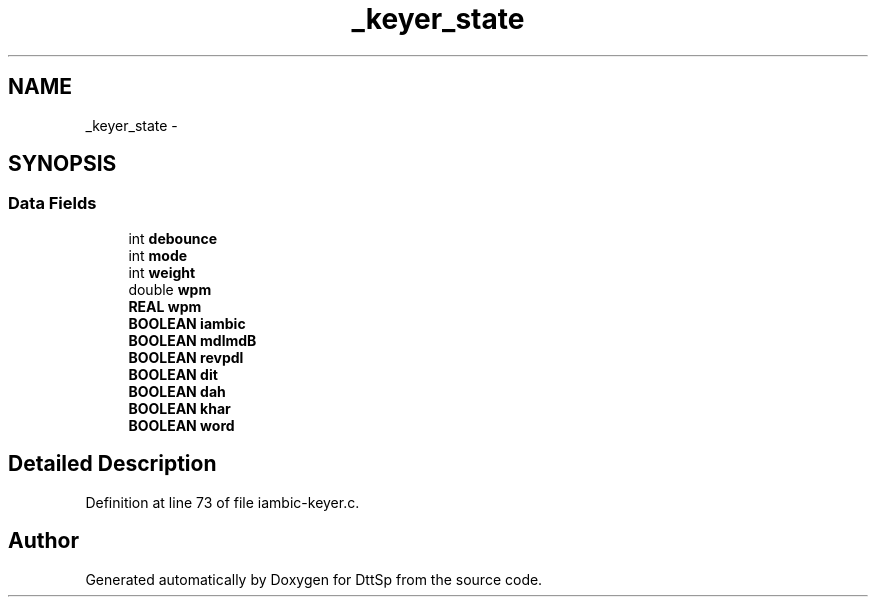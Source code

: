 .TH "_keyer_state" 3 "5 Apr 2007" "Version 93" "DttSp" \" -*- nroff -*-
.ad l
.nh
.SH NAME
_keyer_state \- 
.SH SYNOPSIS
.br
.PP
.SS "Data Fields"

.in +1c
.ti -1c
.RI "int \fBdebounce\fP"
.br
.ti -1c
.RI "int \fBmode\fP"
.br
.ti -1c
.RI "int \fBweight\fP"
.br
.ti -1c
.RI "double \fBwpm\fP"
.br
.ti -1c
.RI "\fBREAL\fP \fBwpm\fP"
.br
.ti -1c
.RI "\fBBOOLEAN\fP \fBiambic\fP"
.br
.ti -1c
.RI "\fBBOOLEAN\fP \fBmdlmdB\fP"
.br
.ti -1c
.RI "\fBBOOLEAN\fP \fBrevpdl\fP"
.br
.ti -1c
.RI "\fBBOOLEAN\fP \fBdit\fP"
.br
.ti -1c
.RI "\fBBOOLEAN\fP \fBdah\fP"
.br
.ti -1c
.RI "\fBBOOLEAN\fP \fBkhar\fP"
.br
.ti -1c
.RI "\fBBOOLEAN\fP \fBword\fP"
.br
.in -1c
.SH "Detailed Description"
.PP 
Definition at line 73 of file iambic-keyer.c.

.SH "Author"
.PP 
Generated automatically by Doxygen for DttSp from the source code.

